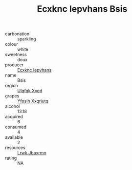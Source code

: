 :PROPERTIES:
:ID:                     0780b3d0-b795-4454-aab9-353602bed09c
:END:
#+TITLE: Ecxknc Iepvhans Bsis 

- carbonation :: sparkling
- colour :: white
- sweetness :: doux
- producer :: [[id:e9b35e4c-e3b7-4ed6-8f3f-da29fba78d5b][Ecxknc Iepvhans]]
- name :: Bsis
- region :: [[id:106b3122-bafe-43ea-b483-491e796c6f06][Ulqfqk Xved]]
- grapes :: [[id:d983c0ef-ea5e-418b-8800-286091b391da][Yfoslh Xxqriutq]]
- alcohol :: 13.18
- acquired :: 6
- consumed :: 4
- available :: 2
- resources :: [[id:a9621b95-966c-4319-8256-6168df5411b3][Lrwk Jbaxrmn]]
- rating :: NA


